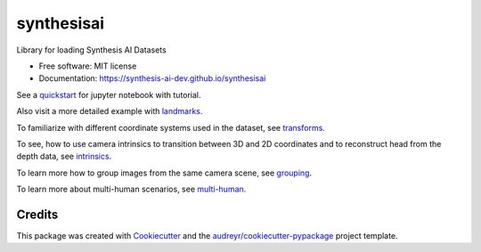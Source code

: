 ===========
synthesisai
===========


.. image:: https://img.shields.io/pypi/v/synthesisai.svg
        :target: https://pypi.python.org/pypi/synthesisai




Library for loading Synthesis AI Datasets


* Free software: MIT license
* Documentation: https://synthesis-ai-dev.github.io/synthesisai

See a `quickstart <examples/quickstart.ipynb>`__ for jupyter notebook
with tutorial. |Open In Colab|

Also visit a more detailed example with
`landmarks <examples/landmarks.ipynb>`__. |Open In Colab1|

To familiarize with different coordinate systems used in the dataset,
see `transforms <examples/transforms.ipynb>`__. |Open In Colab2|

To see, how to use camera intrinsics to transition between 3D and 2D
coordinates and to reconstruct head from the depth data, see
`intrinsics <examples/intrinsics.ipynb>`__. |Open In Colab3|

To learn more how to group images from the same camera scene, see
`grouping <examples/grouping.ipynb>`__. |Open In Colab4|

To learn more about multi-human scenarios, see
`multi-human <examples/multi_human.ipynb>`__. |Open In Colab5|

.. |Open In Colab| image:: https://colab.research.google.com/assets/colab-badge.svg
   :target: https://colab.research.google.com/github/Synthesis-AI-Dev/synthesisai/blob/main/examples/quickstart.ipynb
.. |Open In Colab1| image:: https://colab.research.google.com/assets/colab-badge.svg
   :target: https://colab.research.google.com/github/Synthesis-AI-Dev/synthesisai/blob/main/examples/landmarks.ipynb
.. |Open In Colab2| image:: https://colab.research.google.com/assets/colab-badge.svg
   :target: https://colab.research.google.com/github/Synthesis-AI-Dev/synthesisai/blob/main/examples/transforms.ipynb
.. |Open In Colab3| image:: https://colab.research.google.com/assets/colab-badge.svg
   :target: https://colab.research.google.com/github/Synthesis-AI-Dev/synthesisai/blob/main/examples/intrinsics.ipynb
.. |Open In Colab4| image:: https://colab.research.google.com/assets/colab-badge.svg
   :target: https://colab.research.google.com/github/Synthesis-AI-Dev/synthesisai/blob/main/examples/grouping.ipynb
.. |Open In Colab5| image:: https://colab.research.google.com/assets/colab-badge.svg
   :target: https://colab.research.google.com/github/Synthesis-AI-Dev/synthesisai/blob/main/examples/multi_human.ipynb

Credits
-------

This package was created with Cookiecutter_ and the `audreyr/cookiecutter-pypackage`_ project template.

.. _Cookiecutter: https://github.com/audreyr/cookiecutter
.. _`audreyr/cookiecutter-pypackage`: https://github.com/audreyr/cookiecutter-pypackage
